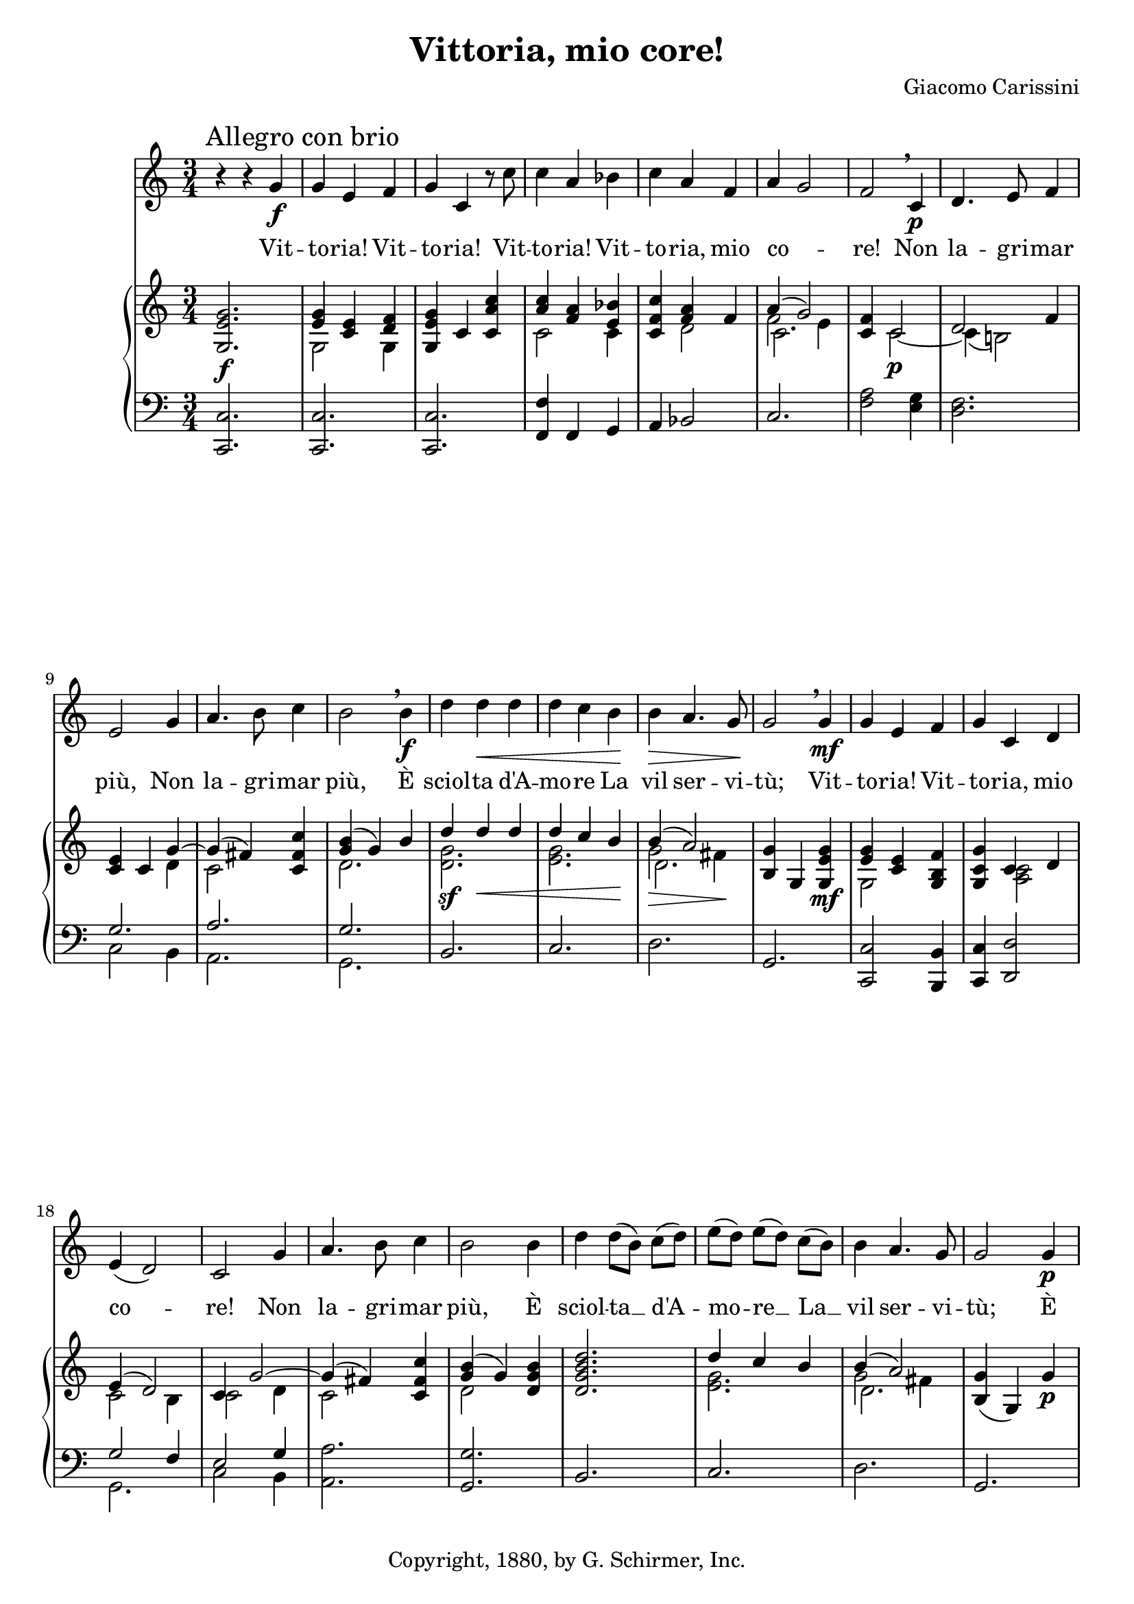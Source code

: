\version "2.16.1"
\header {
  title     = "Vittoria, mio core!"
  composer  = "Giacomo Carissini"
  copyright = "Copyright, 1880, by G. Schirmer, Inc."
  tagline   = "Engraved by Robert Bousquet"
}

melody = \relative c'' {
  \clef treble
  \key c \major
  \time 3/4

  r4 r g\f
  \mark "Allegro con brio"
  g e f
  g c, r8 c'
  c4 a bes
  c a f
  a ~ g2
  f \breathe c4\p
  d4. e8 f4
  e2 g4
  a4. b8 c4
  b2 \breathe b4\f
  d d\< d
  d c b\!
  b\> a4. g8\!
  g2 \breathe g4\mf
  g e f
  g c, d
  e( d2)
  c g'4
  a4. b8 c4
  b2 b4
  d4 d8[( b)] c[( d)] % p2
  e[( d)] e[( d)] c[( b)]
  b4 a4. g8
  g2 g4\p
  \autoBeamOn
  g8( f! g e f g
  c ^ \markup \italic { cresc. } b c a b c)
  d( c d b c d
  e f e d c b
  a4) a b\f
  c c d
  e( d4.) c8
  c2.\fermata
}

text = \lyricmode {
  Vit --
  to -- ria! Vit --
  to -- ria! Vit --
  to -- ria! Vit --
  to -- ria, mio
  co --
  re! Non
  la -- gri -- mar
  più, Non
  la -- gri -- mar
  più, È
  sciol -- ta d'A --
  mo -- re La
  vil ser -- vi --
  tù; Vit --
  to -- ria! Vit --
  to -- ria, mio
  co --
  re! Non
  la -- gri -- mar
  più, È
  sciol -- ta __ d'A -- % p2
  mo -- re __ La __
  vil ser -- vi --
  tù; È
  sciol --
  _
  ta d'A
  mo -- re La
  ser -- vi --
  tù.
}

upper = \relative c'' {
  \clef treble
  \key c \major
  \time 3/4

  <g, e' g>2.\f
  << { <e' g>4 <c e>4 <d f> } \\ {g,2 g4} >>
  <e' g g,>4  c <c' a c,> % TODO: Add slur
  << { <c a>4 <f, a>4 <bes e,> } \\ {c,2 c4} >>
  <c f c'> << {<f a> f4} \\ {d2} >>
  << {a'4( g2)} \\ {f2 e4} \\ {\stemDown \once \override NoteColumn #'force-hshift = #0.5 c2.} >>
  <c f>4 << {c2} \\ {c2~\p} >>
  << {d2 f4} \\ {c4( b!2)} >>
  <c e>4 c << {g'~} \\ {d} >>
  << {g( fis4)} \\ {c2} >> <c fis c'>4
  << {<g' b>4( g) b} \\ {d,2.} >>
  << {d'4\sf d\< d} \\ {<g, d>2.} >>
  << {d'4 c b\!} \\ {<g e>2.} >>
  << {b4( a2)} \\ {g2\> fis4\!} \\ {\stemDown \once \override NoteColumn #'force-hshift = #0.5 d2.} >>
  <g b,>4 g, <g' e g,>\mf % TODO: Add slur
  << {<g e>4 <e c>} \\ {g,2} >> <f' b, g>4
  <g c, g> << {c, d} \\ {<c a>2} >>
  << {e4( d2)} \\ {c2 b4} >>
  << {c4 g'2~} \\ {c,2 d4} >>
  << {g4( fis)} \\ {c2} >> <c fis c'>4
  << {<b' g>4( g)} \\ {d2} >> <b' g d>4
  <d b g d>2. % p2
  << {d4 c b} \\ {<g e>2.} >>
  << {b4( a2)} \\ {g2 fis4} \\ {\stemDown \once \override NoteColumn #'force-hshift = #0.5 d2.} >>
  <g b,>4( g,) g'\p
  <g c, g>2.
  << {g4 f! c'~} \\ {<c, a>2 <f c>4} >>
  << {c' b d~} \\ {<g, d>2 <b g>4} >>
  << {d4 c e} \\ {<g, e>2 <c g>4} >>
  <c, e a>4 <a c a'>\sf <d f b>\sf
  <c e c'>\sf <c' g c,> <d c a>
  <e c g> <d b g f>2\sf->
  <c g e>2.\fermata
}

lower = \relative c {
  \clef bass
  \key c \major
  \time 3/4

  <c c,>2.
  <c c,>2.
  <c c,>2.
  <f, f'>4 f g
  a bes2
  c2.
  <f a>2 <e g>4
  <d f>2.
  << {g2.} \\ {c,2 b4} >>
  << {a'2.} \\ {a,} >>
  << {g'} \\ {g,} >>
  b
  c
  d
  g,
  <c c,>2 <b b,>4
  <c c,>4 <d d,>2
  << {g2 f4} \\ {g,2.} >>
  << {e'2 g4} \\ {c,2 b4} >>
  <a a'>2.
  <g g'>2.
  b2. % p2
  c
  d
  g,
  <e e'>2.
  a
  g
  c
  f4 <f f,> <g g,>
  <a a,> <e e,> <f f,>
  <g g,> <g, g,>2->
  <c c,>2\fermata
 }

\score {
  <<
    \new Voice = "mel" { \autoBeamOff \melody }
    \new Lyrics \lyricsto mel \text
    \new PianoStaff <<
      \new Staff = "upper" \upper
      \new Staff = "lower" \lower
    >>
  >>
  \layout {
    \context { \Staff \RemoveEmptyStaves }
  }
  \midi { }
}
